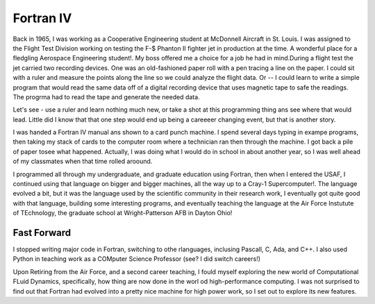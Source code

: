 Fortran IV
##########

Back in 1965, I was working as a Cooperative Engineering student at McDonnell Aircraft in St. Louis. I was assigned to the Flight Test Division working on testing the F-$ Phanton II fighter jet in production at the time. A wonderful place for a fledgling Aerospace Engineering student!. My boss offered me a choice for a job he had in mind.During a flight test the jet carried two recording devices. One was an old-fashioned paper roll with a pen tracing a line on the paper. I could sit with a ruler and measure the points along the line so we could analyze the flight data. Or -- I could learn to write a simple program that would read the same data off of a digital recording device that uses magnetic tape to safe the readings. The progrma had to read the tape and generate the needed data.

Let's see - use a ruler and learn nothing much new, or take a shot at this programming thing ans see where that would lead. Little did I know that that one step would end up being a careeeer changing event, but that is another story.

I was handed a Fortran IV manual ans shown to a card punch machine. I spend several days typing in exampe programs, then taking my stack of cards to the computer room where a technician ran then through the machine. I got back a pile of paper tosee what happened. Actually, I was doing what I would do in school in about another year, so I was well ahead of my classmates when that time rolled aroound.

I programmed all through my undergraduate, and graduate education using Fortran, then when I entered the USAF, I continued using that language on bigger and bigger machines, all the way up to a Cray-1 Supercomputer!. The language evolved a bit, but it was the language used by the scientific community in their research work, I eventually got quite good with that language, building some interesting programs, and eventually teaching the language at the Air Force Instutute of TEchnology, the graduate school at Wright-Patterson AFB in Dayton Ohio!

Fast Forward
============

I stopped writing major code in Fortran, switching to othe rlanguages, inclusing Pascall, C, Ada, and C++. I also used Python in teaching work as a COMputer Science Professor (see? I did switch careers!)

Upon Retiring from the Air Force, and a second career teaching, I fould myself exploring the new world of Computational FLuid Dynamics, specifically, how thing are now done in the worl od high-performance computing. I was not surprised to find out that Fortran had evolved into a pretty nice machine for high power work, so I set out to explore its new features.



